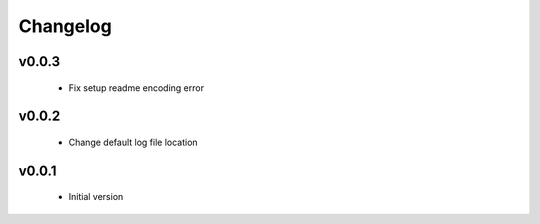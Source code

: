 Changelog
=========

v0.0.3
-----------------

    - Fix setup readme encoding error

v0.0.2
-----------------

    - Change default log file location

v0.0.1
-----------------

    - Initial version
